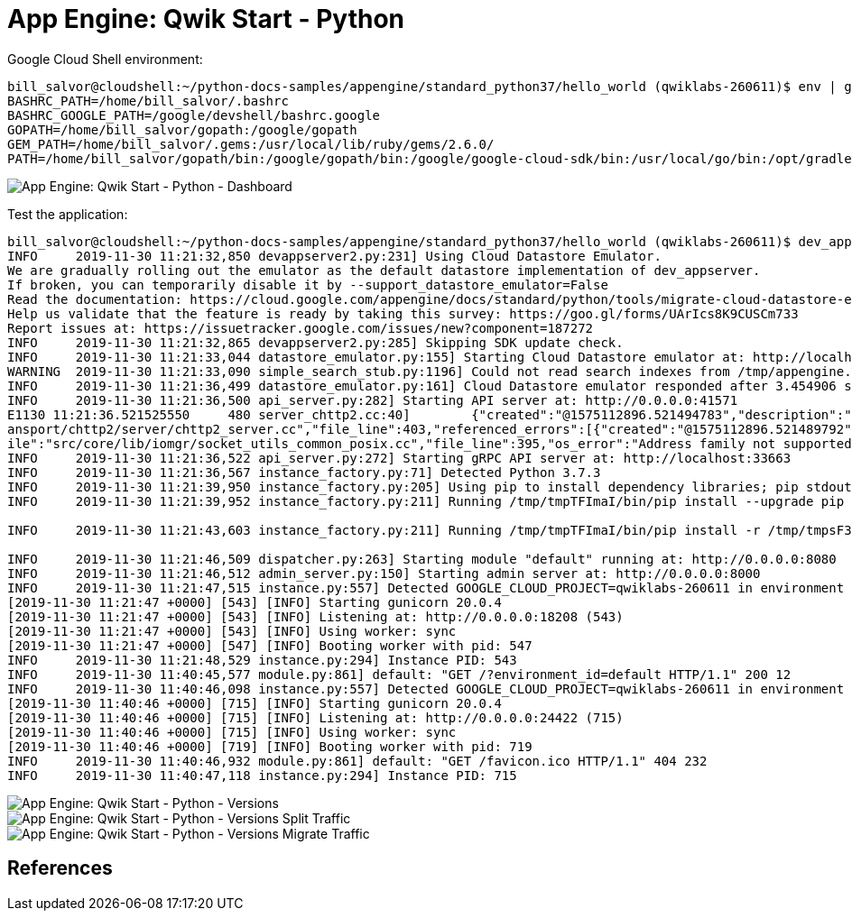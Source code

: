 App Engine: Qwik Start - Python
===============================

Google Cloud Shell environment:

[source.console]
----
bill_salvor@cloudshell:~/python-docs-samples/appengine/standard_python37/hello_world (qwiklabs-260611)$ env | grep PATH
BASHRC_PATH=/home/bill_salvor/.bashrc
BASHRC_GOOGLE_PATH=/google/devshell/bashrc.google
GOPATH=/home/bill_salvor/gopath:/google/gopath
GEM_PATH=/home/bill_salvor/.gems:/usr/local/lib/ruby/gems/2.6.0/
PATH=/home/bill_salvor/gopath/bin:/google/gopath/bin:/google/google-cloud-sdk/bin:/usr/local/go/bin:/opt/gradle/bin:/opt/maven/bin:/usr/local/sbin:/usr/local/bin:/usr/sbin:/usr/bin:/sbin:/bin:/usr/local/nvm/versions/node/v10.14.2/bin:/google/go_appengine:/google/google_appengine
----

image::App Engine: Qwik Start - Python - Dashboard.png[App Engine: Qwik Start - Python - Dashboard]

Test the application:

[source.console]
----
bill_salvor@cloudshell:~/python-docs-samples/appengine/standard_python37/hello_world (qwiklabs-260611)$ dev_appserver.py app.yaml
INFO     2019-11-30 11:21:32,850 devappserver2.py:231] Using Cloud Datastore Emulator.
We are gradually rolling out the emulator as the default datastore implementation of dev_appserver.
If broken, you can temporarily disable it by --support_datastore_emulator=False
Read the documentation: https://cloud.google.com/appengine/docs/standard/python/tools/migrate-cloud-datastore-emulator
Help us validate that the feature is ready by taking this survey: https://goo.gl/forms/UArIcs8K9CUSCm733
Report issues at: https://issuetracker.google.com/issues/new?component=187272
INFO     2019-11-30 11:21:32,865 devappserver2.py:285] Skipping SDK update check.
INFO     2019-11-30 11:21:33,044 datastore_emulator.py:155] Starting Cloud Datastore emulator at: http://localhost:24117
WARNING  2019-11-30 11:21:33,090 simple_search_stub.py:1196] Could not read search indexes from /tmp/appengine.None.bill_salvor/search_indexes
INFO     2019-11-30 11:21:36,499 datastore_emulator.py:161] Cloud Datastore emulator responded after 3.454906 seconds
INFO     2019-11-30 11:21:36,500 api_server.py:282] Starting API server at: http://0.0.0.0:41571
E1130 11:21:36.521525550     480 server_chttp2.cc:40]        {"created":"@1575112896.521494783","description":"Only 1 addresses added out of total 2 resolved","file":"src/core/ext/tr
ansport/chttp2/server/chttp2_server.cc","file_line":403,"referenced_errors":[{"created":"@1575112896.521489792","description":"Address family not supported by protocol","errno":97,"f
ile":"src/core/lib/iomgr/socket_utils_common_posix.cc","file_line":395,"os_error":"Address family not supported by protocol","syscall":"socket","target_address":"[::1]:33663"}]}
INFO     2019-11-30 11:21:36,522 api_server.py:272] Starting gRPC API server at: http://localhost:33663
INFO     2019-11-30 11:21:36,567 instance_factory.py:71] Detected Python 3.7.3
INFO     2019-11-30 11:21:39,950 instance_factory.py:205] Using pip to install dependency libraries; pip stdout is redirected to /tmp/tmpWzp0RZ
INFO     2019-11-30 11:21:39,952 instance_factory.py:211] Running /tmp/tmpTFImaI/bin/pip install --upgrade pip

INFO     2019-11-30 11:21:43,603 instance_factory.py:211] Running /tmp/tmpTFImaI/bin/pip install -r /tmp/tmpsF39_o

INFO     2019-11-30 11:21:46,509 dispatcher.py:263] Starting module "default" running at: http://0.0.0.0:8080
INFO     2019-11-30 11:21:46,512 admin_server.py:150] Starting admin server at: http://0.0.0.0:8000
INFO     2019-11-30 11:21:47,515 instance.py:557] Detected GOOGLE_CLOUD_PROJECT=qwiklabs-260611 in environment variables
[2019-11-30 11:21:47 +0000] [543] [INFO] Starting gunicorn 20.0.4
[2019-11-30 11:21:47 +0000] [543] [INFO] Listening at: http://0.0.0.0:18208 (543)
[2019-11-30 11:21:47 +0000] [543] [INFO] Using worker: sync
[2019-11-30 11:21:47 +0000] [547] [INFO] Booting worker with pid: 547
INFO     2019-11-30 11:21:48,529 instance.py:294] Instance PID: 543
INFO     2019-11-30 11:40:45,577 module.py:861] default: "GET /?environment_id=default HTTP/1.1" 200 12
INFO     2019-11-30 11:40:46,098 instance.py:557] Detected GOOGLE_CLOUD_PROJECT=qwiklabs-260611 in environment variables
[2019-11-30 11:40:46 +0000] [715] [INFO] Starting gunicorn 20.0.4
[2019-11-30 11:40:46 +0000] [715] [INFO] Listening at: http://0.0.0.0:24422 (715)
[2019-11-30 11:40:46 +0000] [715] [INFO] Using worker: sync
[2019-11-30 11:40:46 +0000] [719] [INFO] Booting worker with pid: 719
INFO     2019-11-30 11:40:46,932 module.py:861] default: "GET /favicon.ico HTTP/1.1" 404 232
INFO     2019-11-30 11:40:47,118 instance.py:294] Instance PID: 715
----

image::App Engine: Qwik Start - Python - Versions.png[App Engine: Qwik Start - Python - Versions]

image::App Engine: Qwik Start - Python - Versions Split Traffic.png[App Engine: Qwik Start - Python - Versions Split Traffic]

image::App Engine: Qwik Start - Python - Versions Migrate Traffic.png[App Engine: Qwik Start - Python - Versions Migrate Traffic]


References
----------
